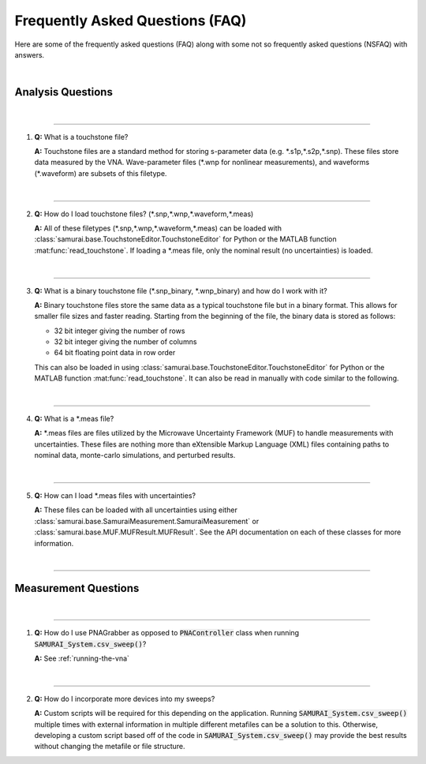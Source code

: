 
.. _faq:

Frequently Asked Questions (FAQ)
=====================================

Here are some of the frequently asked questions (FAQ) along with some not so frequently asked questions (NSFAQ) with answers.

|


Analysis Questions
------------------------

|

----

1. **Q:** What is a touchstone file?


   **A:** Touchstone files are a standard method for storing s-parameter data (e.g. \*.s1p,\*.s2p,\*.snp). These files store data measured by the VNA. 
   Wave-parameter files (\*.wnp for nonlinear measurements), and waveforms (\*.waveform) are subsets of this filetype. 

.. seealso: `https://en.wikipedia.org/wiki/Touchstone_file`_

|

----

2. **Q:** How do I load touchstone files? (\*.snp,\*.wnp,\*.waveform,\*.meas)


   **A:** All of these filetypes (\*.snp,\*.wnp,\*.waveform,\*.meas) can be loaded with :class:`samurai.base.TouchstoneEditor.TouchstoneEditor`
   for Python or the MATLAB function :mat:func:`read_touchstone`.
   If loading a \*.meas file, only the nominal result (no uncertainties) is loaded. 

|

----

3. **Q:** What is a binary touchstone file (\*.snp_binary, \*.wnp_binary) and how do I work with it?


   **A:** Binary touchstone files store the same data as a typical touchstone file but in a binary format. This allows for smaller file sizes and faster reading.
   Starting from the beginning of the file, the binary data is stored as follows:

   - 32 bit integer giving the number of rows
   - 32 bit integer giving the number of columns
   - 64 bit floating point data in row order

   This can also be loaded in using :class:`samurai.base.TouchstoneEditor.TouchstoneEditor` for Python or the MATLAB function :mat:func:`read_touchstone`.
   It can also be read in manually with code similar to the following.

   .. code-block: python 

      # First import NumPy
      import numpy as np

      # Then load the row and column count
      [num_rows,num_cols] = np.fromfile(file_path,dtype=np.uint32,count=2) 

      # And load the floating point data
      raw_data = np.fromfile(file_path,dtype=np.float64) #read raw data
      raw_data = raw_data[1:] #remove header

      # Set to the correct shape
      raw_data = raw_data.reshape((num_rows,num_cols)) #match the text output

   .. seealso:: This is the same format described in the help guide of the `NIST Microwave Uncertainty Framework <https://www.nist.gov/services-resources/software/wafer-calibration-software>`_


|

----

4. **Q:** What is a \*.meas file?


   **A:** \*.meas files are files utilized by the Microwave Uncertainty Framework (MUF) to handle measurements with uncertainties.
   These files are nothing more than eXtensible Markup Language (XML) files containing paths to nominal data, monte-carlo simulations, and perturbed results.

|

----

5. **Q:** How can I load \*.meas files with uncertainties?


   **A:** These files can be loaded with all uncertainties using either :class:`samurai.base.SamuraiMeasurement.SamuraiMeasurement` or :class:`samurai.base.MUF.MUFResult.MUFResult`.
   See the API documentation on each of these classes for more information.

|

----

Measurement Questions
------------------------

|

----

1. **Q:** How do I use PNAGrabber as opposed to :code:`PNAController` class when running :code:`SAMURAI_System.csv_sweep()`?

   **A:** See :ref:`running-the-vna`

|

----

2. **Q:** How do I incorporate more devices into my sweeps?


   **A:** Custom scripts will be required for this depending on the application. Running :code:`SAMURAI_System.csv_sweep()` multiple times with 
   external information in multiple different metafiles can be a solution to this. 
   Otherwise, developing a custom script based off of the code in :code:`SAMURAI_System.csv_sweep()` may provide the best results
   without changing the metafile or file structure.








